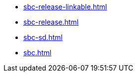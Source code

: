 * https://commoncriteria.github.io/sbc/master/sbc-release-linkable.html[sbc-release-linkable.html]
* https://commoncriteria.github.io/sbc/master/sbc-release.html[sbc-release.html]
* https://commoncriteria.github.io/sbc/master/sbc-sd.html[sbc-sd.html]
* https://commoncriteria.github.io/sbc/master/sbc.html[sbc.html]

